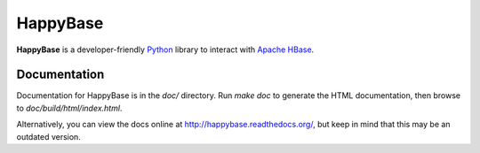 
HappyBase
=========

**HappyBase** is a developer-friendly `Python <http://python.org/>`_ library to
interact with `Apache HBase <http://hbase.apache.org/>`_.


Documentation
-------------

Documentation for HappyBase is in the `doc/` directory. Run `make doc` to
generate the HTML documentation, then browse to `doc/build/html/index.html`.

Alternatively, you can view the docs online at
http://happybase.readthedocs.org/, but keep in mind that this may be an
outdated version.
